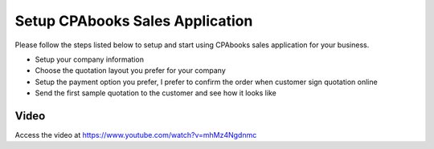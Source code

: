 
.. index::
   single: Setup Sales Application

Setup CPAbooks Sales Application
============================
Please follow the steps listed below to setup and start using
CPAbooks sales application for your business.

- Setup your company information
- Choose the quotation layout you prefer for your company
- Setup the payment option you prefer, I prefer to confirm the order when customer sign quotation online
- Send the first sample quotation to the customer and see how it looks like

Video
-----
Access the video at https://www.youtube.com/watch?v=mhMz4Ngdnmc

.. raw:: html

    <div style="text-align: center; margin-bottom: 2em;">
    <iframe width="100%" class="youtube-video" src="https://www.youtube.com/embed/mhMz4Ngdnmc" frameborder="0" allow="autoplay; encrypted-media" allowfullscreen></iframe>
    </div>
